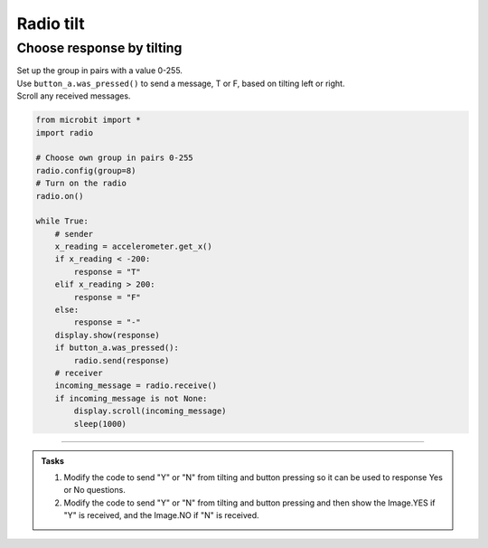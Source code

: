 ====================================================
Radio tilt
====================================================

Choose response by tilting
--------------------------------

| Set up the group in pairs with a value 0-255.
| Use ``button_a.was_pressed()`` to send a message, T or F, based on tilting left or right.
| Scroll any received messages.


.. code-block:: python
    
    from microbit import *
    import radio

    # Choose own group in pairs 0-255
    radio.config(group=8)
    # Turn on the radio
    radio.on()

    while True:
        # sender
        x_reading = accelerometer.get_x()
        if x_reading < -200:
            response = "T"
        elif x_reading > 200:
            response = "F"
        else:
            response = "-"
        display.show(response)
        if button_a.was_pressed():
            radio.send(response)
        # receiver
        incoming_message = radio.receive()
        if incoming_message is not None:
            display.scroll(incoming_message)
            sleep(1000)
            

----

.. admonition:: Tasks
    
    #. Modify the code to send "Y" or "N" from tilting and button pressing so it can be used to response Yes or No questions.
    #. Modify the code to send "Y" or "N" from tilting and button pressing and then show the Image.YES if "Y" is received, and the Image.NO if "N" is received.

    .. dropdown::
        :icon: codescan
        :color: primary
        :class-container: sd-dropdown-container

        .. tab-set::

            .. tab-item:: Q1

                Modify the code to send "Y" or "N" from tilting and button pressing so it can be used to response Yes or No questions.

                .. code-block:: python
                    
                    from microbit import *
                    import radio

                    # Choose own group in pairs 0-255
                    radio.config(group=8)
                    # Turn on the radio
                    radio.on()

                    while True:
                        # send
                        x_reading = accelerometer.get_x()
                        if x_reading < -200:
                            response = "Y"
                        elif x_reading > 200:
                            response = "N"
                        else:
                            response = "-"
                        display.show(response)
                        if button_a.was_pressed():
                            radio.send(response)
                            sleep(100)
                        # receive
                        incoming_message = radio.receive()
                        if incoming_message is not None:
                            display.scroll(incoming_message)
                            sleep(1000)



            .. tab-item:: Q2

                Modify the code to send "Y" or "N" from tilting and button pressing and then show the Image.YES if "Y" is received, and the Image.NO if "N" is received.

                .. code-block:: python

                    from microbit import *
                    import radio

                    # Choose own group in pairs 0-255
                    radio.config(group=8)
                        # Turn on the radio
                        radio.on()

                        while True:
                            # send
                            x_reading = accelerometer.get_x()
                            if x_reading < -200:
                                response = "Y"
                            elif x_reading > 200:
                                response = "N"
                            else:
                                response = "-"
                            display.show(response)
                            if button_a.was_pressed():
                                radio.send(response)
                                sleep(100)
                            # receive
                            incoming_message = radio.receive()
                            if incoming_message is not None:
                                if incoming_message == "Y":
                                    display.show(Image.YES)
                                elif incoming_message == "N":
                                    display.show(Image.NO)
                                sleep(1000)

